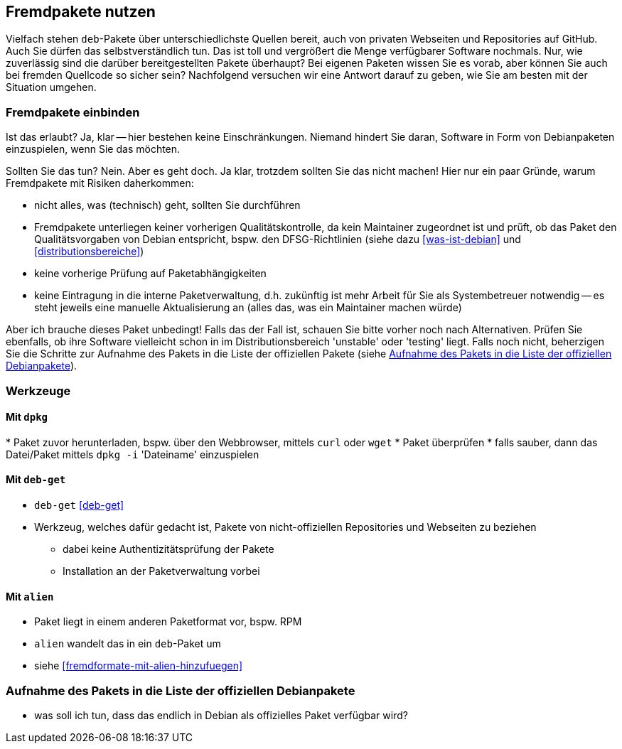 // Datei: ./praxis/fremdpakete-nutzen/fremdpakete-nutzen.adoc
// Baustelle: Notizen

[[fremdpakete-nutzen]]
== Fremdpakete nutzen ==

Vielfach stehen `deb`-Pakete über unterschiedlichste Quellen bereit, auch 
von privaten Webseiten und Repositories auf GitHub. Auch Sie dürfen das
selbstverständlich tun. Das ist toll und vergrößert die Menge verfügbarer 
Software nochmals. Nur, wie zuverlässig sind die darüber bereitgestellten 
Pakete überhaupt? Bei eigenen Paketen wissen Sie es vorab, aber können Sie
auch bei fremden Quellcode so sicher sein? Nachfolgend versuchen wir eine 
Antwort darauf zu geben, wie Sie am besten mit der Situation umgehen.

[[fremdpakete-nutzen-und-einbinden]]
=== Fremdpakete einbinden ===

// Stichworte für den Index
(((Debian Debian Free Software Guidelines (DFSG))))
(((Debian, Debian Free Software Guidelines (DFSG))))
(((DFSG)))
Ist das erlaubt? Ja, klar -- hier bestehen keine Einschränkungen. Niemand
hindert Sie daran, Software in Form von Debianpaketen einzuspielen, wenn 
Sie das möchten.

Sollten Sie das tun? Nein. Aber es geht doch. Ja klar, trotzdem sollten 
Sie das nicht machen! Hier nur ein paar Gründe, warum Fremdpakete mit 
Risiken daherkommen:

* nicht alles, was (technisch) geht, sollten Sie durchführen
* Fremdpakete unterliegen keiner vorherigen Qualitätskontrolle, da kein 
  Maintainer zugeordnet ist und prüft, ob das Paket den Qualitätsvorgaben
  von Debian entspricht, bspw. den DFSG-Richtlinien (siehe dazu 
  <<was-ist-debian>> und <<distributionsbereiche>>)
* keine vorherige Prüfung auf Paketabhängigkeiten
* keine Eintragung in die interne Paketverwaltung, d.h. zukünftig ist mehr
  Arbeit für Sie als Systembetreuer notwendig -- es steht jeweils eine 
  manuelle Aktualisierung an (alles das, was ein Maintainer machen würde)

Aber ich brauche dieses Paket unbedingt! Falls das der Fall ist, schauen
Sie bitte vorher noch nach Alternativen. Prüfen Sie ebenfalls, ob ihre 
Software vielleicht schon in im Distributionsbereich 'unstable' oder 
'testing' liegt. Falls noch nicht, beherzigen Sie die Schritte zur Aufnahme
des Pakets in die Liste der offiziellen Pakete (siehe 
<<fremdpakete-nutzen-aufnahme-als-offizielles-paket>>).

[[fremdpakete-nutzen-werkzeuge]]
=== Werkzeuge ===

[[fremdpakete-nutzen-werkzeuge-dpkg]]
==== Mit `dpkg` ====

// Stichworte für den Index
(((dpkg, -i)))
(((dpkg, --install)))
* Paket zuvor herunterladen, bspw. über den Webbrowser, mittels `curl` 
  oder `wget`
* Paket überprüfen
* falls sauber, dann das Datei/Paket mittels `dpkg -i` 'Dateiname' 
  einzuspielen

[[fremdpakete-nutzen-werkzeuge-deb-get]]
==== Mit `deb-get` ====

// Stichworte für den Index
(((Paketverwaltung, deb-get)))

* `deb-get` <<deb-get>>
* Werkzeug, welches dafür gedacht ist, Pakete von nicht-offiziellen
  Repositories und Webseiten zu beziehen
** dabei keine Authentizitätsprüfung der Pakete
** Installation an der Paketverwaltung vorbei

[[fremdpakete-nutzen-werkzeuge-alien]]
==== Mit `alien` ====

// Stichworte für den Index
(((Debianpaket, alien)))
(((Paketverwaltung, alien)))

* Paket liegt in einem anderen Paketformat vor, bspw. RPM
* `alien` wandelt das in ein `deb`-Paket um
* siehe <<fremdformate-mit-alien-hinzufuegen>>

[[fremdpakete-nutzen-aufnahme-als-offizielles-paket]]
=== Aufnahme des Pakets in die Liste der offiziellen Debianpakete ===

* was soll ich tun, dass das endlich in Debian als offizielles Paket
  verfügbar wird?

// Datei (Ende): ./praxis/fremdpakete-nutzen/fremdpakete-nutzen.adoc
